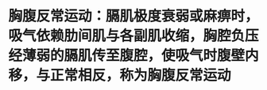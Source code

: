* 胸腹反常运动：膈肌极度衰弱或麻痹时，吸气依赖肋间肌与各副肌收缩，胸腔负压经薄弱的膈肌传至腹腔，使吸气时腹壁内移，与正常相反，称为胸腹反常运动
:PROPERTIES:
:ID:       611af2e0-58c0-46c2-bff3-2bf5ddf85cf5
:END:
